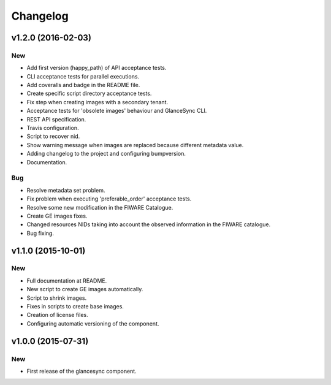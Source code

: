 Changelog
=========

v1.2.0 (2016-02-03)
-------------------

New
~~~

- Add first version (happy_path) of API acceptance tests.
- CLI acceptance tests for parallel executions.
- Add coveralls and badge in the README file.
- Create specific script directory acceptance tests.
- Fix step when creating images with a secondary tenant.
- Acceptance tests for 'obsolete images' behaviour and GlanceSync CLI.
- REST API specification.
- Travis configuration.
- Script to recover nid.
- Show warning message when images are replaced because different metadata value.
- Adding changelog to the project and configuring bumpversion.
- Documentation.

Bug
~~~
- Resolve metadata set problem.
- Fix problem when executing 'preferable_order' acceptance tests.
- Resolve some new modification in the FIWARE Catalogue.
- Create GE images fixes.
- Changed resources NIDs taking into account the observed information in the FIWARE catalogue.
- Bug fixing.

v1.1.0 (2015-10-01)
-------------------

New
~~~

- Full documentation at README.
- New script to create GE images automatically.
- Script to shrink images.
- Fixes in scripts to create base images.
- Creation of license files.
- Configuring automatic versioning of the component.

v1.0.0 (2015-07-31)
-------------------

New
~~~

- First release of the glancesync component.

